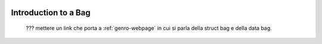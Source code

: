 	.. _genro-bag-introduction:

=======================
 Introduction to a Bag
=======================

	??? mettere un link che porta a :ref:`genro-webpage` in cui si parla della struct bag e della data bag.